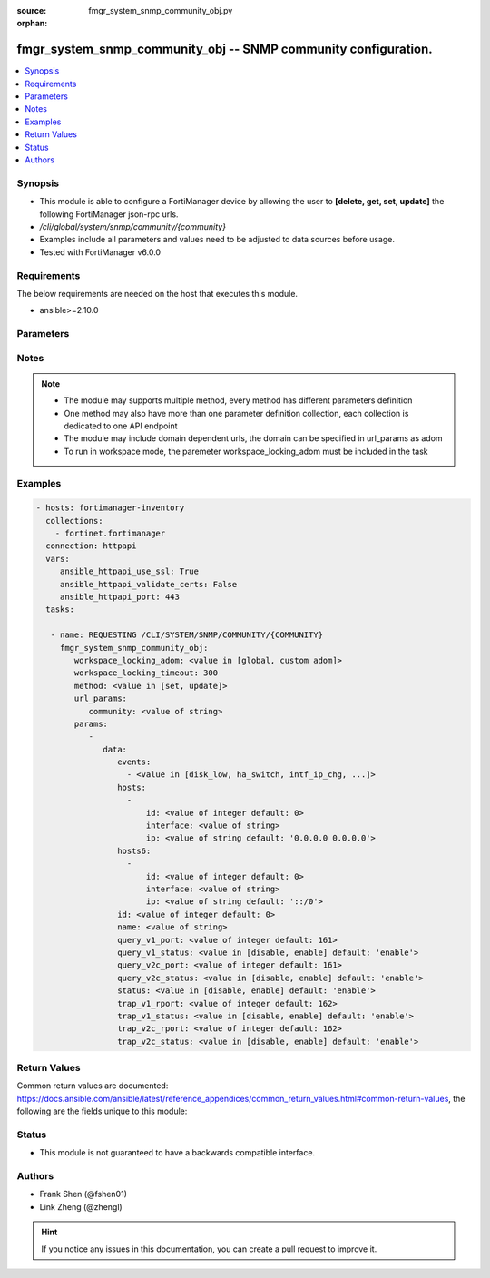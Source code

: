 :source: fmgr_system_snmp_community_obj.py

:orphan:

.. _fmgr_system_snmp_community_obj:

fmgr_system_snmp_community_obj -- SNMP community configuration.
+++++++++++++++++++++++++++++++++++++++++++++++++++++++++++++++

.. versionadded:: 2.10

.. contents::
   :local:
   :depth: 1


Synopsis
--------

- This module is able to configure a FortiManager device by allowing the user to **[delete, get, set, update]** the following FortiManager json-rpc urls.
- `/cli/global/system/snmp/community/{community}`
- Examples include all parameters and values need to be adjusted to data sources before usage.
- Tested with FortiManager v6.0.0


Requirements
------------
The below requirements are needed on the host that executes this module.

- ansible>=2.10.0



Parameters
----------

.. raw:: html

 <ul>
 <li><span class="li-head">workspace_locking_adom</span> - Acquire the workspace lock if FortiManager is running in workspace mode <span class="li-normal">type: str</span> <span class="li-required">required: false</span> <span class="li-normal"> choices: global, custom dom</span> </li>
 <li><span class="li-head">workspace_locking_timeout</span> - The maximum time in seconds to wait for other users to release workspace lock <span class="li-normal">type: integer</span> <span class="li-required">required: false</span>  <span class="li-normal">default: 300</span> </li>
 <li><span class="li-head">url_params</span> - parameters in url path <span class="li-normal">type: dict</span> <span class="li-required">required: true</span></li>
 <ul class="ul-self">
 <li><span class="li-head">community</span> - the object name <span class="li-normal">type: str</span> </li>
 </ul>
 <li><span class="li-head">parameters for method: [delete, get]</span> - SNMP community configuration.</li>
 <ul class="ul-self">
 </ul>
 <li><span class="li-head">parameters for method: [set, update]</span> - SNMP community configuration.</li>
 <ul class="ul-self">
 <li><span class="li-head">data</span> - No description for the parameter <span class="li-normal">type: dict</span> <ul class="ul-self">
 <li><span class="li-head">events</span> - No description for the parameter <span class="li-normal">type: array</span> <ul class="ul-self">
 <li><span class="li-head">{no-name}</span> - No description for the parameter <span class="li-normal">type: str</span>  <span class="li-normal">choices: [disk_low, ha_switch, intf_ip_chg, sys_reboot, cpu_high, mem_low, log-alert, log-rate, log-data-rate, lic-gbday, lic-dev-quota, cpu-high-exclude-nice]</span> </li>
 </ul>
 <li><span class="li-head">hosts</span> - No description for the parameter <span class="li-normal">type: array</span> <ul class="ul-self">
 <li><span class="li-head">id</span> - Host entry ID. <span class="li-normal">type: int</span>  <span class="li-normal">default: 0</span> </li>
 <li><span class="li-head">interface</span> - Allow interface name. <span class="li-normal">type: str</span> </li>
 <li><span class="li-head">ip</span> - Allow host IP address. <span class="li-normal">type: str</span>  <span class="li-normal">default: 0.0.0.0 0.0.0.0</span> </li>
 </ul>
 <li><span class="li-head">hosts6</span> - No description for the parameter <span class="li-normal">type: array</span> <ul class="ul-self">
 <li><span class="li-head">id</span> - Host entry ID. <span class="li-normal">type: int</span>  <span class="li-normal">default: 0</span> </li>
 <li><span class="li-head">interface</span> - Allow interface name. <span class="li-normal">type: str</span> </li>
 <li><span class="li-head">ip</span> - Allow host IP address. <span class="li-normal">type: str</span>  <span class="li-normal">default: ::/0</span> </li>
 </ul>
 <li><span class="li-head">id</span> - Community ID. <span class="li-normal">type: int</span>  <span class="li-normal">default: 0</span> </li>
 <li><span class="li-head">name</span> - Community name. <span class="li-normal">type: str</span> </li>
 <li><span class="li-head">query_v1_port</span> - SNMP v1 query port. <span class="li-normal">type: int</span>  <span class="li-normal">default: 161</span> </li>
 <li><span class="li-head">query_v1_status</span> - Enable/disable SNMP v1 query. <span class="li-normal">type: str</span>  <span class="li-normal">choices: [disable, enable]</span>  <span class="li-normal">default: enable</span> </li>
 <li><span class="li-head">query_v2c_port</span> - SNMP v2c query port. <span class="li-normal">type: int</span>  <span class="li-normal">default: 161</span> </li>
 <li><span class="li-head">query_v2c_status</span> - Enable/disable SNMP v2c query. <span class="li-normal">type: str</span>  <span class="li-normal">choices: [disable, enable]</span>  <span class="li-normal">default: enable</span> </li>
 <li><span class="li-head">status</span> - Enable/disable community. <span class="li-normal">type: str</span>  <span class="li-normal">choices: [disable, enable]</span>  <span class="li-normal">default: enable</span> </li>
 <li><span class="li-head">trap_v1_rport</span> - SNMP v1 trap remote port. <span class="li-normal">type: int</span>  <span class="li-normal">default: 162</span> </li>
 <li><span class="li-head">trap_v1_status</span> - Enable/disable SNMP v1 trap. <span class="li-normal">type: str</span>  <span class="li-normal">choices: [disable, enable]</span>  <span class="li-normal">default: enable</span> </li>
 <li><span class="li-head">trap_v2c_rport</span> - SNMP v2c trap remote port. <span class="li-normal">type: int</span>  <span class="li-normal">default: 162</span> </li>
 <li><span class="li-head">trap_v2c_status</span> - Enable/disable SNMP v2c trap. <span class="li-normal">type: str</span>  <span class="li-normal">choices: [disable, enable]</span>  <span class="li-normal">default: enable</span> </li>
 </ul>
 </ul>
 </ul>






Notes
-----
.. note::

   - The module may supports multiple method, every method has different parameters definition

   - One method may also have more than one parameter definition collection, each collection is dedicated to one API endpoint

   - The module may include domain dependent urls, the domain can be specified in url_params as adom

   - To run in workspace mode, the paremeter workspace_locking_adom must be included in the task

Examples
--------

.. code-block:: yaml+jinja

 - hosts: fortimanager-inventory
   collections:
     - fortinet.fortimanager
   connection: httpapi
   vars:
      ansible_httpapi_use_ssl: True
      ansible_httpapi_validate_certs: False
      ansible_httpapi_port: 443
   tasks:

    - name: REQUESTING /CLI/SYSTEM/SNMP/COMMUNITY/{COMMUNITY}
      fmgr_system_snmp_community_obj:
         workspace_locking_adom: <value in [global, custom adom]>
         workspace_locking_timeout: 300
         method: <value in [set, update]>
         url_params:
            community: <value of string>
         params:
            -
               data:
                  events:
                    - <value in [disk_low, ha_switch, intf_ip_chg, ...]>
                  hosts:
                    -
                        id: <value of integer default: 0>
                        interface: <value of string>
                        ip: <value of string default: '0.0.0.0 0.0.0.0'>
                  hosts6:
                    -
                        id: <value of integer default: 0>
                        interface: <value of string>
                        ip: <value of string default: '::/0'>
                  id: <value of integer default: 0>
                  name: <value of string>
                  query_v1_port: <value of integer default: 161>
                  query_v1_status: <value in [disable, enable] default: 'enable'>
                  query_v2c_port: <value of integer default: 161>
                  query_v2c_status: <value in [disable, enable] default: 'enable'>
                  status: <value in [disable, enable] default: 'enable'>
                  trap_v1_rport: <value of integer default: 162>
                  trap_v1_status: <value in [disable, enable] default: 'enable'>
                  trap_v2c_rport: <value of integer default: 162>
                  trap_v2c_status: <value in [disable, enable] default: 'enable'>



Return Values
-------------


Common return values are documented: https://docs.ansible.com/ansible/latest/reference_appendices/common_return_values.html#common-return-values, the following are the fields unique to this module:


.. raw:: html

 <ul>
 <li><span class="li-return"> return values for method: [delete, set, update]</span> </li>
 <ul class="ul-self">
 <li><span class="li-return">status</span>
 - No description for the parameter <span class="li-normal">type: dict</span> <ul class="ul-self">
 <li> <span class="li-return"> code </span> - No description for the parameter <span class="li-normal">type: int</span>  </li>
 <li> <span class="li-return"> message </span> - No description for the parameter <span class="li-normal">type: str</span>  </li>
 </ul>
 <li><span class="li-return">url</span>
 - No description for the parameter <span class="li-normal">type: str</span>  <span class="li-normal">example: /cli/global/system/snmp/community/{community}</span>  </li>
 </ul>
 <li><span class="li-return"> return values for method: [get]</span> </li>
 <ul class="ul-self">
 <li><span class="li-return">data</span>
 - No description for the parameter <span class="li-normal">type: dict</span> <ul class="ul-self">
 <li> <span class="li-return"> events </span> - No description for the parameter <span class="li-normal">type: array</span> <ul class="ul-self">
 <li><span class="li-return">{no-name}</span> - No description for the parameter <span class="li-normal">type: str</span>  </li>
 </ul>
 <li> <span class="li-return"> hosts </span> - No description for the parameter <span class="li-normal">type: array</span> <ul class="ul-self">
 <li> <span class="li-return"> id </span> - Host entry ID. <span class="li-normal">type: int</span>  <span class="li-normal">example: 0</span>  </li>
 <li> <span class="li-return"> interface </span> - Allow interface name. <span class="li-normal">type: str</span>  </li>
 <li> <span class="li-return"> ip </span> - Allow host IP address. <span class="li-normal">type: str</span>  <span class="li-normal">example: 0.0.0.0 0.0.0.0</span>  </li>
 </ul>
 <li> <span class="li-return"> hosts6 </span> - No description for the parameter <span class="li-normal">type: array</span> <ul class="ul-self">
 <li> <span class="li-return"> id </span> - Host entry ID. <span class="li-normal">type: int</span>  <span class="li-normal">example: 0</span>  </li>
 <li> <span class="li-return"> interface </span> - Allow interface name. <span class="li-normal">type: str</span>  </li>
 <li> <span class="li-return"> ip </span> - Allow host IP address. <span class="li-normal">type: str</span>  <span class="li-normal">example: ::/0</span>  </li>
 </ul>
 <li> <span class="li-return"> id </span> - Community ID. <span class="li-normal">type: int</span>  <span class="li-normal">example: 0</span>  </li>
 <li> <span class="li-return"> name </span> - Community name. <span class="li-normal">type: str</span>  </li>
 <li> <span class="li-return"> query_v1_port </span> - SNMP v1 query port. <span class="li-normal">type: int</span>  <span class="li-normal">example: 161</span>  </li>
 <li> <span class="li-return"> query_v1_status </span> - Enable/disable SNMP v1 query. <span class="li-normal">type: str</span>  <span class="li-normal">example: enable</span>  </li>
 <li> <span class="li-return"> query_v2c_port </span> - SNMP v2c query port. <span class="li-normal">type: int</span>  <span class="li-normal">example: 161</span>  </li>
 <li> <span class="li-return"> query_v2c_status </span> - Enable/disable SNMP v2c query. <span class="li-normal">type: str</span>  <span class="li-normal">example: enable</span>  </li>
 <li> <span class="li-return"> status </span> - Enable/disable community. <span class="li-normal">type: str</span>  <span class="li-normal">example: enable</span>  </li>
 <li> <span class="li-return"> trap_v1_rport </span> - SNMP v1 trap remote port. <span class="li-normal">type: int</span>  <span class="li-normal">example: 162</span>  </li>
 <li> <span class="li-return"> trap_v1_status </span> - Enable/disable SNMP v1 trap. <span class="li-normal">type: str</span>  <span class="li-normal">example: enable</span>  </li>
 <li> <span class="li-return"> trap_v2c_rport </span> - SNMP v2c trap remote port. <span class="li-normal">type: int</span>  <span class="li-normal">example: 162</span>  </li>
 <li> <span class="li-return"> trap_v2c_status </span> - Enable/disable SNMP v2c trap. <span class="li-normal">type: str</span>  <span class="li-normal">example: enable</span>  </li>
 </ul>
 <li><span class="li-return">status</span>
 - No description for the parameter <span class="li-normal">type: dict</span> <ul class="ul-self">
 <li> <span class="li-return"> code </span> - No description for the parameter <span class="li-normal">type: int</span>  </li>
 <li> <span class="li-return"> message </span> - No description for the parameter <span class="li-normal">type: str</span>  </li>
 </ul>
 <li><span class="li-return">url</span>
 - No description for the parameter <span class="li-normal">type: str</span>  <span class="li-normal">example: /cli/global/system/snmp/community/{community}</span>  </li>
 </ul>
 </ul>





Status
------

- This module is not guaranteed to have a backwards compatible interface.


Authors
-------

- Frank Shen (@fshen01)
- Link Zheng (@zhengl)


.. hint::

    If you notice any issues in this documentation, you can create a pull request to improve it.



